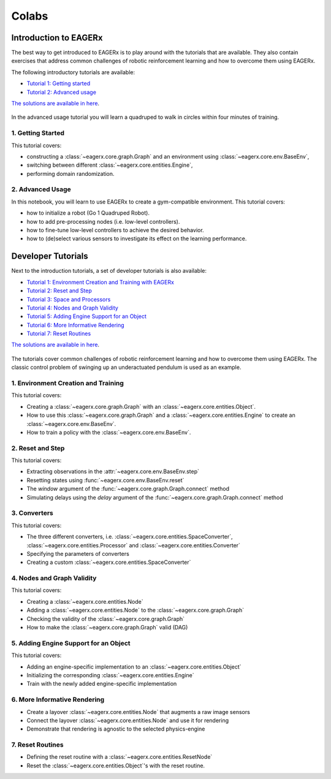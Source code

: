 .. _colabs:

******
Colabs
******

Introduction to EAGERx
######################

The best way to get introduced to EAGERx is to play around with the |colab| tutorials that are available.
They also contain exercises that address common challenges of robotic reinforcement learning and how to overcome them using EAGERx.

The following introductory tutorials are available:

- `Tutorial 1: Getting started <https://colab.research.google.com/github/eager-dev/eagerx_tutorials/blob/master/tutorials/icra/getting_started.ipynb>`_
- `Tutorial 2: Advanced usage <https://colab.research.google.com/github/eager-dev/eagerx_tutorials/blob/master/tutorials/icra/advanced_usage.ipynb>`_

`The solutions are available in here <https://github.com/eager-dev/eagerx_tutorials/tree/master/tutorials/icra/solutions/>`_.

.. figure:: /_static/gif/quadruped.gif
  :align: center
  :width: 480
  :alt: alternate text
  :figclass: align-center

  In the advanced usage tutorial you will learn a quadruped to walk in circles within four minutes of training.

1. Getting Started
------------------

This tutorial covers:

- constructing a :class:`~eagerx.core.graph.Graph` and an environment using :class:`~eagerx.core.env.BaseEnv`,
- switching between different :class:`~eagerx.core.entities.Engine`,
- performing domain randomization.

.. image:: /_static/img/colab-badge.svg
  :target: https://colab.research.google.com/github/eager-dev/eagerx_tutorials/blob/master/tutorials/icra/getting_started.ipynb

2. Advanced Usage
-----------------

In this notebook, you will learn to use EAGERx to create a gym-compatible environment.
This tutorial covers:

- how to initialize a robot (Go 1 Quadruped Robot).
- how to add pre-processing nodes (i.e. low-level controllers).
- how to fine-tune low-level controllers to achieve the desired behavior.
- how to (de)select various sensors to investigate its effect on the learning performance.

.. image:: /_static/img/colab-badge.svg
  :target: https://colab.research.google.com/github/eager-dev/eagerx_tutorials/blob/master/tutorials/icra/advanced_usage.ipynb

Developer Tutorials
###################

Next to the introduction tutorials, a set of developer tutorials is also available:

- `Tutorial 1: Environment Creation and Training with EAGERx <https://colab.research.google.com/github/eager-dev/eagerx_tutorials/blob/master/tutorials/pendulum/1_environment_creation.ipynb>`_
- `Tutorial 2: Reset and Step <https://colab.research.google.com/github/eager-dev/eagerx_tutorials/blob/master/tutorials/pendulum/2_reset_and_step.ipynb>`_
- `Tutorial 3: Space and Processors <https://colab.research.google.com/github/eager-dev/eagerx_tutorials/blob/master/tutorials/pendulum/3_space_and_processors.ipynb>`_
- `Tutorial 4: Nodes and Graph Validity <https://colab.research.google.com/github/eager-dev/eagerx_tutorials/blob/master/tutorials/pendulum/4_nodes.ipynb>`_
- `Tutorial 5: Adding Engine Support for an Object <https://colab.research.google.com/github/eager-dev/eagerx_tutorials/blob/master/tutorials/pendulum/5_engine_implementation.ipynb>`_
- `Tutorial 6: More Informative Rendering <https://colab.research.google.com/github/eager-dev/eagerx_tutorials/blob/master/tutorials/pendulum/6_rendering.ipynb>`_
- `Tutorial 7: Reset Routines <https://colab.research.google.com/github/eager-dev/eagerx_tutorials/blob/master/tutorials/pendulum/7_reset_routine.ipynb>`_

`The solutions are available in here <https://github.com/eager-dev/eagerx_tutorials/tree/master/tutorials/pendulum/solutions/>`_.

.. figure:: /_static/gif/pendulum.GIF
  :align: center
  :width: 480
  :alt: alternate text
  :figclass: align-center

  The tutorials cover common challenges of robotic reinforcement learning and how to overcome them using EAGERx.
  The classic control problem of swinging up an underactuated pendulum is used as an example.

.. |colab| image:: /_static/img/colab.svg

1. Environment Creation and Training
------------------------------------

This tutorial covers:

- Creating a :class:`~eagerx.core.graph.Graph` with an :class:`~eagerx.core.entities.Object`.
- How to use this :class:`~eagerx.core.graph.Graph` and a :class:`~eagerx.core.entities.Engine` to create an :class:`~eagerx.core.env.BaseEnv`.
- How to train a policy with the :class:`~eagerx.core.env.BaseEnv`.

.. image:: /_static/img/colab-badge.svg
  :target: https://colab.research.google.com/github/eager-dev/eagerx_tutorials/blob/master/tutorials/pendulum/1_environment_creation.ipynb


2. Reset and Step
-----------------

This tutorial covers:

- Extracting observations in the :attr:`~eagerx.core.env.BaseEnv.step`
- Resetting states using :func:`~eagerx.core.env.BaseEnv.reset`
- The `window` argument of the :func:`~eagerx.core.graph.Graph.connect` method
- Simulating delays using the `delay` argument of the :func:`~eagerx.core.graph.Graph.connect` method

.. image:: /_static/img/colab-badge.svg
  :target: https://colab.research.google.com/github/eager-dev/eagerx_tutorials/blob/master/tutorials/pendulum/2_reset_and_step.ipynb

3. Converters
-------------

This tutorial covers:

- The three different converters, i.e. :class:`~eagerx.core.entities.SpaceConverter`, :class:`~eagerx.core.entities.Processor` and :class:`~eagerx.core.entities.Converter`
- Specifying the parameters of converters
- Creating a custom :class:`~eagerx.core.entities.SpaceConverter`

.. image:: /_static/img/colab-badge.svg
  :target: https://colab.research.google.com/github/eager-dev/eagerx_tutorials/blob/master/tutorials/pendulum/3_space_and_processors.ipynb

4. Nodes and Graph Validity
---------------------------

This tutorial covers:

- Creating a :class:`~eagerx.core.entities.Node`
- Adding a :class:`~eagerx.core.entities.Node` to the :class:`~eagerx.core.graph.Graph`
- Checking the validity of the :class:`~eagerx.core.graph.Graph`
- How to make the :class:`~eagerx.core.graph.Graph` valid (DAG)

.. image:: /_static/img/colab-badge.svg
  :target: https://colab.research.google.com/github/eager-dev/eagerx_tutorials/blob/master/tutorials/pendulum/4_nodes.ipynb

5. Adding Engine Support for an Object
--------------------------------------

This tutorial covers:

- Adding an engine-specific implementation to an :class:`~eagerx.core.entities.Object`
- Initializing the corresponding :class:`~eagerx.core.entities.Engine`
- Train with the newly added engine-specific implementation

.. image:: /_static/img/colab-badge.svg
  :target: https://colab.research.google.com/github/eager-dev/eagerx_tutorials/blob/master/tutorials/pendulum/5_engine_implementation.ipynb

6. More Informative Rendering
-----------------------------

- Create a layover :class:`~eagerx.core.entities.Node` that augments a raw image sensors
- Connect the layover :class:`~eagerx.core.entities.Node` and use it for rendering
- Demonstrate that rendering is agnostic to the selected physics-engine

.. image:: /_static/img/colab-badge.svg
  :target: https://colab.research.google.com/github/eager-dev/eagerx_tutorials/blob/master/tutorials/pendulum/6_rendering.ipynb


7. Reset Routines
-----------------

- Defining the reset routine with a :class:`~eagerx.core.entities.ResetNode`
- Reset the :class:`~eagerx.core.entities.Object`'s with the reset routine.

.. image:: /_static/img/colab-badge.svg
  :target: https://colab.research.google.com/github/eager-dev/eagerx_tutorials/blob/master/tutorials/pendulum/7_reset_routine.ipynb

